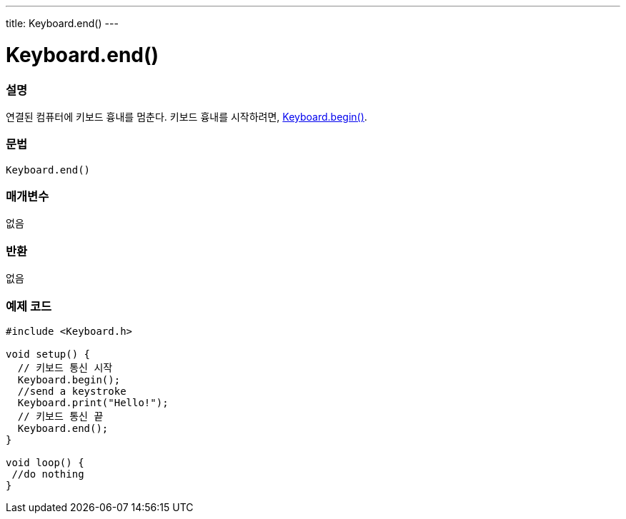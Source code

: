 ---
title: Keyboard.end()
---




= Keyboard.end()


// OVERVIEW SECTION STARTS
[#overview]
--

[float]
=== 설명
연결된 컴퓨터에 키보드 흉내를 멈춘다. 키보드 흉내를 시작하려면, link:../keyboardbegin[Keyboard.begin()].
[%hardbreaks]


[float]
=== 문법
`Keyboard.end()`


[float]
=== 매개변수
없음

[float]
=== 반환
없음

--
// OVERVIEW SECTION ENDS




// HOW TO USE SECTION STARTS
[#howtouse]
--

[float]
=== 예제 코드
// Describe what the example code is all about and add relevant cod


[source,arduino]
----
#include <Keyboard.h>

void setup() {
  // 키보드 통신 시작
  Keyboard.begin();
  //send a keystroke
  Keyboard.print("Hello!");
  // 키보드 통신 끝
  Keyboard.end();
}

void loop() {
 //do nothing
}
----

--
// HOW TO USE SECTION ENDS
